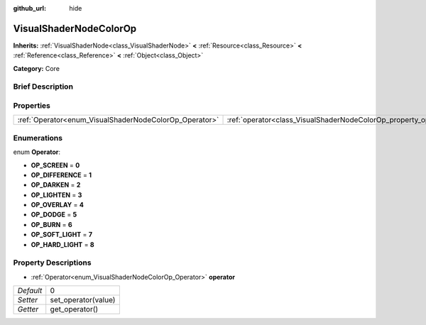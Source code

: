 :github_url: hide

.. Generated automatically by doc/tools/makerst.py in Godot's source tree.
.. DO NOT EDIT THIS FILE, but the VisualShaderNodeColorOp.xml source instead.
.. The source is found in doc/classes or modules/<name>/doc_classes.

.. _class_VisualShaderNodeColorOp:

VisualShaderNodeColorOp
=======================

**Inherits:** :ref:`VisualShaderNode<class_VisualShaderNode>` **<** :ref:`Resource<class_Resource>` **<** :ref:`Reference<class_Reference>` **<** :ref:`Object<class_Object>`

**Category:** Core

Brief Description
-----------------



Properties
----------

+--------------------------------------------------------+------------------------------------------------------------------+---+
| :ref:`Operator<enum_VisualShaderNodeColorOp_Operator>` | :ref:`operator<class_VisualShaderNodeColorOp_property_operator>` | 0 |
+--------------------------------------------------------+------------------------------------------------------------------+---+

Enumerations
------------

.. _enum_VisualShaderNodeColorOp_Operator:

.. _class_VisualShaderNodeColorOp_constant_OP_SCREEN:

.. _class_VisualShaderNodeColorOp_constant_OP_DIFFERENCE:

.. _class_VisualShaderNodeColorOp_constant_OP_DARKEN:

.. _class_VisualShaderNodeColorOp_constant_OP_LIGHTEN:

.. _class_VisualShaderNodeColorOp_constant_OP_OVERLAY:

.. _class_VisualShaderNodeColorOp_constant_OP_DODGE:

.. _class_VisualShaderNodeColorOp_constant_OP_BURN:

.. _class_VisualShaderNodeColorOp_constant_OP_SOFT_LIGHT:

.. _class_VisualShaderNodeColorOp_constant_OP_HARD_LIGHT:

enum **Operator**:

- **OP_SCREEN** = **0**

- **OP_DIFFERENCE** = **1**

- **OP_DARKEN** = **2**

- **OP_LIGHTEN** = **3**

- **OP_OVERLAY** = **4**

- **OP_DODGE** = **5**

- **OP_BURN** = **6**

- **OP_SOFT_LIGHT** = **7**

- **OP_HARD_LIGHT** = **8**

Property Descriptions
---------------------

.. _class_VisualShaderNodeColorOp_property_operator:

- :ref:`Operator<enum_VisualShaderNodeColorOp_Operator>` **operator**

+-----------+---------------------+
| *Default* | 0                   |
+-----------+---------------------+
| *Setter*  | set_operator(value) |
+-----------+---------------------+
| *Getter*  | get_operator()      |
+-----------+---------------------+

